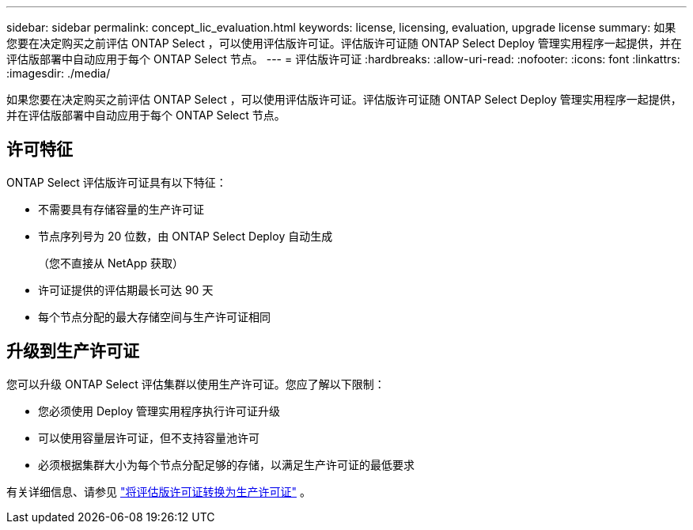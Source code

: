 ---
sidebar: sidebar 
permalink: concept_lic_evaluation.html 
keywords: license, licensing, evaluation, upgrade license 
summary: 如果您要在决定购买之前评估 ONTAP Select ，可以使用评估版许可证。评估版许可证随 ONTAP Select Deploy 管理实用程序一起提供，并在评估版部署中自动应用于每个 ONTAP Select 节点。 
---
= 评估版许可证
:hardbreaks:
:allow-uri-read: 
:nofooter: 
:icons: font
:linkattrs: 
:imagesdir: ./media/


[role="lead"]
如果您要在决定购买之前评估 ONTAP Select ，可以使用评估版许可证。评估版许可证随 ONTAP Select Deploy 管理实用程序一起提供，并在评估版部署中自动应用于每个 ONTAP Select 节点。



== 许可特征

ONTAP Select 评估版许可证具有以下特征：

* 不需要具有存储容量的生产许可证
* 节点序列号为 20 位数，由 ONTAP Select Deploy 自动生成
+
（您不直接从 NetApp 获取）

* 许可证提供的评估期最长可达 90 天
* 每个节点分配的最大存储空间与生产许可证相同




== 升级到生产许可证

您可以升级 ONTAP Select 评估集群以使用生产许可证。您应了解以下限制：

* 您必须使用 Deploy 管理实用程序执行许可证升级
* 可以使用容量层许可证，但不支持容量池许可
* 必须根据集群大小为每个节点分配足够的存储，以满足生产许可证的最低要求


有关详细信息、请参见 link:task_adm_licenses.html["将评估版许可证转换为生产许可证"] 。
